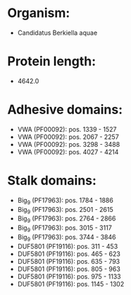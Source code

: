 * Organism:
- Candidatus Berkiella aquae
* Protein length:
- 4642.0
* Adhesive domains:
- VWA (PF00092): pos. 1339 - 1527
- VWA (PF00092): pos. 2067 - 2257
- VWA (PF00092): pos. 3298 - 3488
- VWA (PF00092): pos. 4027 - 4214
* Stalk domains:
- Big_9 (PF17963): pos. 1784 - 1886
- Big_9 (PF17963): pos. 2501 - 2615
- Big_9 (PF17963): pos. 2764 - 2866
- Big_9 (PF17963): pos. 3015 - 3117
- Big_9 (PF17963): pos. 3744 - 3846
- DUF5801 (PF19116): pos. 311 - 453
- DUF5801 (PF19116): pos. 465 - 623
- DUF5801 (PF19116): pos. 635 - 793
- DUF5801 (PF19116): pos. 805 - 963
- DUF5801 (PF19116): pos. 975 - 1133
- DUF5801 (PF19116): pos. 1145 - 1302

